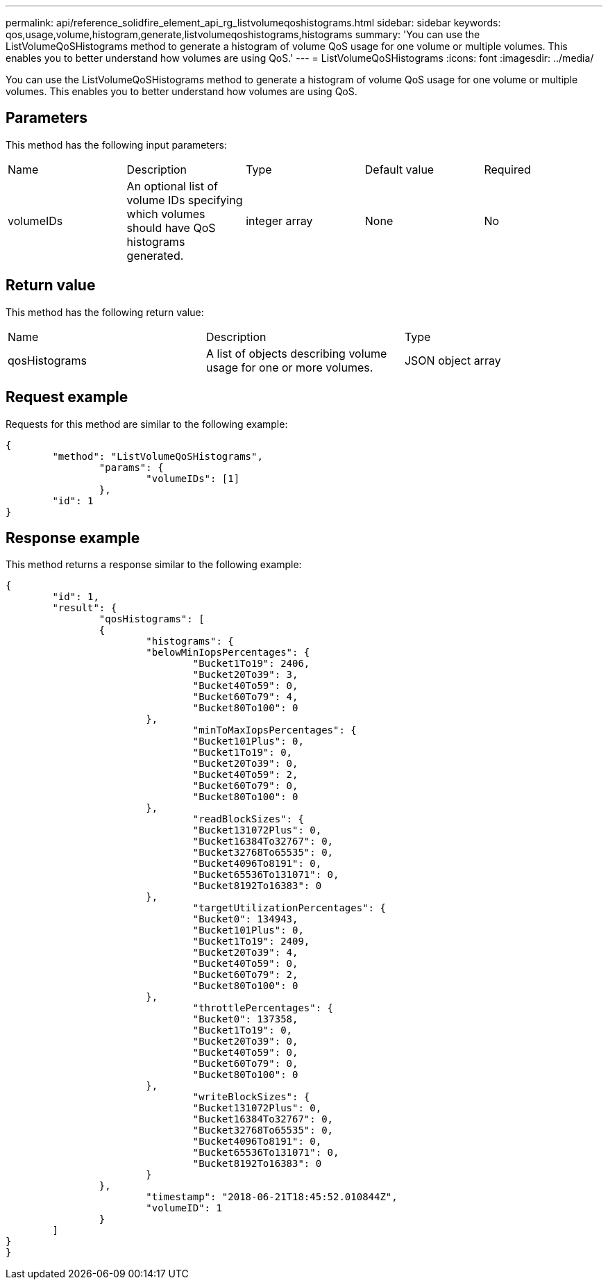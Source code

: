 ---
permalink: api/reference_solidfire_element_api_rg_listvolumeqoshistograms.html
sidebar: sidebar
keywords: qos,usage,volume,histogram,generate,listvolumeqoshistograms,histograms
summary: 'You can use the ListVolumeQoSHistograms method to generate a histogram of volume QoS usage for one volume or multiple volumes. This enables you to better understand how volumes are using QoS.'
---
= ListVolumeQoSHistograms
:icons: font
:imagesdir: ../media/

[.lead]
You can use the ListVolumeQoSHistograms method to generate a histogram of volume QoS usage for one volume or multiple volumes. This enables you to better understand how volumes are using QoS.

== Parameters

This method has the following input parameters:

|===
| Name| Description| Type| Default value| Required
a|
volumeIDs
a|
An optional list of volume IDs specifying which volumes should have QoS histograms generated.
a|
integer array
a|
None
a|
No
|===

== Return value

This method has the following return value:

|===
| Name| Description| Type
a|
qosHistograms
a|
A list of objects describing volume usage for one or more volumes.
a|
JSON object array
|===

== Request example

Requests for this method are similar to the following example:

----
{
	"method": "ListVolumeQoSHistograms",
		"params": {
			"volumeIDs": [1]
		},
	"id": 1
}
----

== Response example

This method returns a response similar to the following example:

----
{
	"id": 1,
	"result": {
		"qosHistograms": [
		{
			"histograms": {
			"belowMinIopsPercentages": {
				"Bucket1To19": 2406,
				"Bucket20To39": 3,
				"Bucket40To59": 0,
				"Bucket60To79": 4,
				"Bucket80To100": 0
			},
				"minToMaxIopsPercentages": {
				"Bucket101Plus": 0,
				"Bucket1To19": 0,
				"Bucket20To39": 0,
				"Bucket40To59": 2,
				"Bucket60To79": 0,
				"Bucket80To100": 0
			},
				"readBlockSizes": {
				"Bucket131072Plus": 0,
				"Bucket16384To32767": 0,
				"Bucket32768To65535": 0,
				"Bucket4096To8191": 0,
				"Bucket65536To131071": 0,
				"Bucket8192To16383": 0
			},
				"targetUtilizationPercentages": {
				"Bucket0": 134943,
				"Bucket101Plus": 0,
				"Bucket1To19": 2409,
				"Bucket20To39": 4,
				"Bucket40To59": 0,
				"Bucket60To79": 2,
				"Bucket80To100": 0
			},
				"throttlePercentages": {
				"Bucket0": 137358,
				"Bucket1To19": 0,
				"Bucket20To39": 0,
				"Bucket40To59": 0,
				"Bucket60To79": 0,
				"Bucket80To100": 0
			},
				"writeBlockSizes": {
				"Bucket131072Plus": 0,
				"Bucket16384To32767": 0,
				"Bucket32768To65535": 0,
				"Bucket4096To8191": 0,
				"Bucket65536To131071": 0,
				"Bucket8192To16383": 0
			}
		},
			"timestamp": "2018-06-21T18:45:52.010844Z",
			"volumeID": 1
		}
	]
}
}
----
